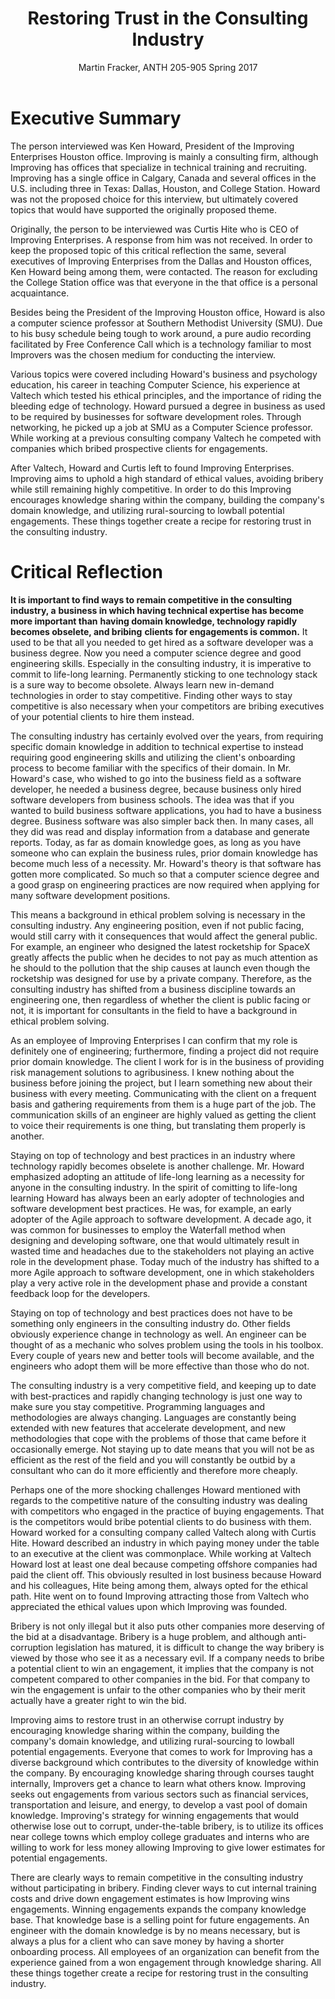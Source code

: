 #+OPTIONS: toc:nil num:nil
#+AUTHOR: Martin Fracker, ANTH 205-905 Spring 2017
#+LATEX_HEADER: \usepackage[margin=1in]{geometry}
#+LATEX_HEADER: \linespread{2}
#+TITLE: Restoring Trust in the Consulting Industry
* Executive Summary
The person interviewed was Ken Howard, President of the Improving Enterprises
Houston office. Improving is mainly a consulting firm, although Improving has
offices that specialize in technical training and recruiting. Improving has a
single office in Calgary, Canada and several offices in the U.S. including three
in Texas: Dallas, Houston, and College Station. Howard was not the proposed
choice for this interview, but ultimately covered topics that would have
supported the originally proposed theme.

Originally, the person to be interviewed was Curtis Hite who is CEO of Improving
Enterprises. A response from him was not received. In order to keep the proposed
topic of this critical reflection the same, several executives of Improving
Enterprises from the Dallas and Houston offices, Ken Howard being among them,
were contacted. The reason for excluding the College Station office was that
everyone in the that office is a personal acquaintance.

Besides being the President of the Improving Houston office, Howard is also a
computer science professor at Southern Methodist University (SMU). Due to his busy
schedule being tough to work around, a pure audio recording facilitated by Free
Conference Call which is a technology familiar to most Improvers was the chosen
medium for conducting the interview.

Various topics were covered including Howard's business and psychology
education, his career in teaching Computer Science, his experience at Valtech
which tested his ethical principles, and the importance of riding the bleeding
edge of technology. Howard pursued a degree in business as used to be required
by businesses for software development roles. Through networking, he picked up a
job at SMU as a Computer Science professor. While working at a previous
consulting company Valtech he competed with companies which bribed prospective
clients for engagements.

After Valtech, Howard and Curtis left to found Improving Enterprises. Improving
aims to uphold a high standard of ethical values, avoiding bribery while still
remaining highly competitive. In order to do this Improving encourages knowledge
sharing within the company, building the company's domain knowledge, and
utilizing rural-sourcing to lowball potential engagements. These things
together create a recipe for restoring trust in the consulting industry.
\newpage

* Critical Reflection
*It is important to find ways to remain competitive in the consulting industry, a*
*business in which having technical expertise has become more important than*
*having domain knowledge, technology rapidly becomes obselete, and bribing*
*clients for engagements is common.* It used to be that all you needed to get
hired as a software developer was a business degree. Now you need a computer
science degree and good engineering skills. Especially in the consulting
industry, it is imperative to commit to life-long learning. Permanently sticking
to one technology stack is a sure way to become obsolete. Always learn new
in-demand technologies in order to stay competitive. Finding other ways to stay
competitive is also necessary when your competitors are bribing executives of
your potential clients to hire them instead.

The consulting industry has certainly evolved over the years, from requiring
specific domain knowledge in addition to technical expertise to instead
requiring good engineering skills and utilizing the client's onboarding process
to become familiar with the specifics of their domain. In Mr. Howard's case, who
wished to go into the business field as a software developer, he needed a
business degree, because business only hired software developers from business
schools. The idea was that if you wanted to build business software
applications, you had to have a business degree. Business software was also
simpler back then. In many cases, all they did was read and display information
from a database and generate reports. Today, as far as domain knowledge goes, as
long as you have someone who can explain the business rules, prior domain
knowledge has become much less of a necessity. Mr. Howard's theory is that
software has gotten more complicated. So much so that a computer science degree
and a good grasp on engineering practices are now required when applying for
many software development positions.

This means a background in ethical problem solving is necessary in the 
consulting industry. Any engineering position, even if not public facing, would
still carry with it consequences that would affect the general public. For
example, an engineer who designed the latest rocketship for SpaceX greatly
affects the public when he decides to not pay as much attention as he should to
the pollution that the ship causes at launch even though the rocketship was
designed for use by a private company. Therefore, as the consulting industry
has shifted from a business discipline towards an engineering one, then
regardless of whether the client is public facing or not, it is important for
consultants in the field to have a background in ethical problem solving.

As an employee of Improving Enterprises I can confirm that my role is definitely
one of engineering; furthermore, finding a project did not require prior domain
knowledge. The client I work for is in the business of providing risk management
solutions to agribusiness. I knew nothing about the business before joining
the project, but I learn something new about their business with every meeting.
Communicating with the client on a frequent basis and gathering requirements
from them is a huge part of the job. The communication skills of an engineer are
highly valued as getting the client to voice their requirements is one thing,
but translating them properly is another.

Staying on top of technology and best practices in an industry where technology
rapidly becomes obselete is another challenge. Mr. Howard emphasized adopting an
attitude of life-long learning as a necessity for anyone in the consulting
industry. In the spirit of comitting to life-long learning Howard has always
been an early adopter of technologies and software development best practices.
He was, for example, an early adopter of the Agile approach to software
development. A decade ago, it was common for businesses to employ the Waterfall
method when designing and developing software, one that would ultimately result
in wasted time and headaches due to the stakeholders not playing an active role
in the development phase. Today much of the industry has shifted to a more Agile
approach to software development, one in which stakeholders play a very active
role in the development phase and provide a constant feedback loop for the
developers.

Staying on top of technology and best practices does not have to be something
only engineers in the consulting industry do. Other fields obviously
experience change in technology as well. An engineer can be thought of as a
mechanic who solves problem using the tools in his toolbox. Every couple of
years new and better tools will become available, and the engineers who adopt
them will be more effective than those who do not.

The consulting industry is a very competitive field, and keeping up to date with
best-practices and rapidly changing technology is just one way to make sure you
stay competitive. Programming languages and methodologies are always changing.
Languages are constantly being extended with new features that accelerate
development, and new methodologies that cope with the problems of those that
came before it occasionally emerge. Not staying up to date means that you will
not be as efficient as the rest of the field and you will constantly be outbid
by a consultant who can do it more efficiently and therefore more cheaply.

Perhaps one of the more shocking challenges Howard mentioned with regards to the
competitive nature of the consulting industry was dealing with competitors who
engaged in the practice of buying engagements. That is the competitors would
bribe potential clients to do business with them. Howard worked for a consulting
company called Valtech along with Curtis Hite. Howard described an industry in
which paying money under the table to an executive at the client was
commonplace. While working at Valtech Howard lost at least one deal because
competing offshore companies had paid the client off. This obviously resulted in
lost business because Howard and his colleagues, Hite being among them, always
opted for the ethical path. Hite went on to found Improving attracting those
from Valtech who appreciated the ethical values upon which Improving was
founded.

Bribery is not only illegal but it also puts other companies more deserving of
the bid at a disadvantage. Bribery is a huge problem, and although
anti-corruption legislation has matured, it is difficult to change the way
bribery is viewed by those who see it as a necessary evil. If a company needs to
bribe a potential client to win an engagement, it implies that the company is
not competent compared to other companies in the bid. For that company to win
the engagement is unfair to the other companies who by their merit actually have
a greater right to win the bid.

Improving aims to restore trust in an otherwise corrupt industry by encouraging
knowledge sharing within the company, building the company's domain knowledge,
and utilizing rural-sourcing to lowball potential engagements. Everyone that
comes to work for Improving has a diverse background which contributes to the
diversity of knowledge within the company. By encouraging knowledge sharing
through courses taught internally, Improvers get a chance to learn what others
know. Improving seeks out engagements from various sectors such as financial
services, transportation and leisure, and energy, to develop a vast pool of
domain knowledge. Improving's strategy for winning engagements that would
otherwise lose out to corrupt, under-the-table bribery, is to utilize its
offices near college towns which employ college graduates and interns who are
willing to work for less money allowing Improving to give lower estimates for
potential engagements.

There are clearly ways to remain competitive in the consulting industry without
participating in bribery. Finding clever ways to cut internal training costs and
drive down engagement estimates is how Improving wins engagements. Winning
engagements expands the company knowledge base. That knowledge base is a selling
point for future engagements. An engineer with the domain knowledge is by no
means necessary, but is always a plus for a client who can save money by having
a shorter onboarding process. All employees of an organization can benefit from
the experience gained from a won engagement through knowledge sharing. All these
things together create a recipe for restoring trust in the consulting industry.
